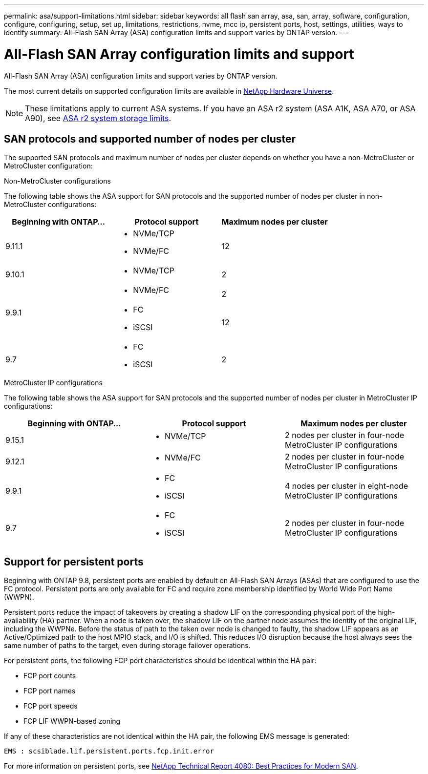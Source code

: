 ---
permalink: asa/support-limitations.html
sidebar: sidebar
keywords:  all flash san array, asa, san, array, software, configuration, configure, configuring, setup, set up, limitations, restrictions, nvme, mcc ip, persistent ports, host, settings, utilities, ways to identify
summary: All-Flash SAN Array (ASA) configuration limits and support varies by ONTAP version. 
---

= All-Flash SAN Array configuration limits and support
:toclevels: 1
:hardbreaks:
:nofooter:
:icons: font
:linkattrs:
:imagesdir: ./media/

[.lead]

All-Flash SAN Array (ASA) configuration limits and support varies by ONTAP version. 

The most current details on supported configuration limits are available in link:https://hwu.netapp.com/[NetApp Hardware Universe^].

[NOTE]
These limitations apply to current ASA systems. If you have an ASA r2 system (ASA A1K, ASA A70, or ASA A90), see link:https://docs.netapp.com/us-en/asa-r2/manage-data/storage-limits.html[ASA r2 system storage limits].


== SAN protocols and supported number of nodes per cluster

The supported SAN protocols and maximum number of nodes per cluster depends on whether you have a non-MetroCluster or MetroCluster configuration:
// start tabbed area

[role="tabbed-block"]
====

.Non-MetroCluster configurations
--
The following table shows the ASA support for SAN protocols and the supported number of nodes per cluster in non-MetroCluster configurations:

[cols=3*,options="header"]
|===
| Beginning with ONTAP...  
| Protocol support
| Maximum nodes per cluster

| 9.11.1

a| 
* NVMe/TCP  
* NVMe/FC 
a|
12       

| 9.10.1

a| 
* NVMe/TCP  
a|
2


.2+|
9.9.1
a| 
* NVMe/FC 
a|
2

a| 
* FC 
* iSCSI
a|
12


| 9.7
a| 
* FC
* iSCSI 
a| 
2

|===
--

.MetroCluster IP configurations
--
The following table shows the ASA support for SAN protocols and the supported number of nodes per cluster in MetroCluster IP configurations:

[cols=3*,options="header"]
|===
| Beginning with ONTAP...
| Protocol support
| Maximum nodes per cluster

| 9.15.1  a|
* NVMe/TCP  | 2 nodes per cluster in four-node MetroCluster IP configurations 
| 9.12.1

a| 
* NVMe/FC 
a| 
2 nodes per cluster in four-node MetroCluster IP configurations


|9.9.1

a| 
* FC 
* iSCSI
a|
4 nodes per cluster in eight-node MetroCluster IP configurations 

| 9.7
a| 
* FC
* iSCSI 
a| 
2 nodes per cluster in four-node MetroCluster IP configurations 

|===

--

====

// end tabbed area

== Support for persistent ports

Beginning with ONTAP 9.8, persistent ports are enabled by default on All-Flash SAN Arrays (ASAs) that are configured to use the FC protocol. Persistent ports are only available for FC and require zone membership identified by World Wide Port Name (WWPN).

Persistent ports reduce the impact of takeovers by creating a shadow LIF on the corresponding physical port of the high-availability (HA) partner. When a node is taken over, the shadow LIF on the partner node assumes the identity of the original LIF, including the WWPNe. Before the status of path to the taken over node is changed to faulty, the shadow LIF appears as an Active/Optimized path to the host MPIO stack, and I/O is shifted. This reduces I/O disruption because the host always sees the same number of paths to the target, even during storage failover operations.

For persistent ports, the following FCP port characteristics should be identical within the HA pair: 

* FCP port counts
* FCP port names
* FCP port speeds
* FCP LIF WWPN-based zoning

If any of these characteristics are not identical within the HA pair, the following EMS message is generated:

`EMS : scsiblade.lif.persistent.ports.fcp.init.error`

For more information on persistent ports, see link:https://www.netapp.com/pdf.html?item=/media/10680-tr4080pdf.pdf[NetApp Technical Report 4080: Best Practices for Modern SAN^].

// 2024 Apr 29, ONTAPDOC-1603
// 2023 Dec 11, Jira 1527
// 2023 Sept 12, Jira 1326
// 2023 Mar 02, Issue 827
// 2022-oct-06, IE-618, IE-631
// BURT 1448684, 10 JAN 2022
// BURT 1416205, 12 SEPT 2022
